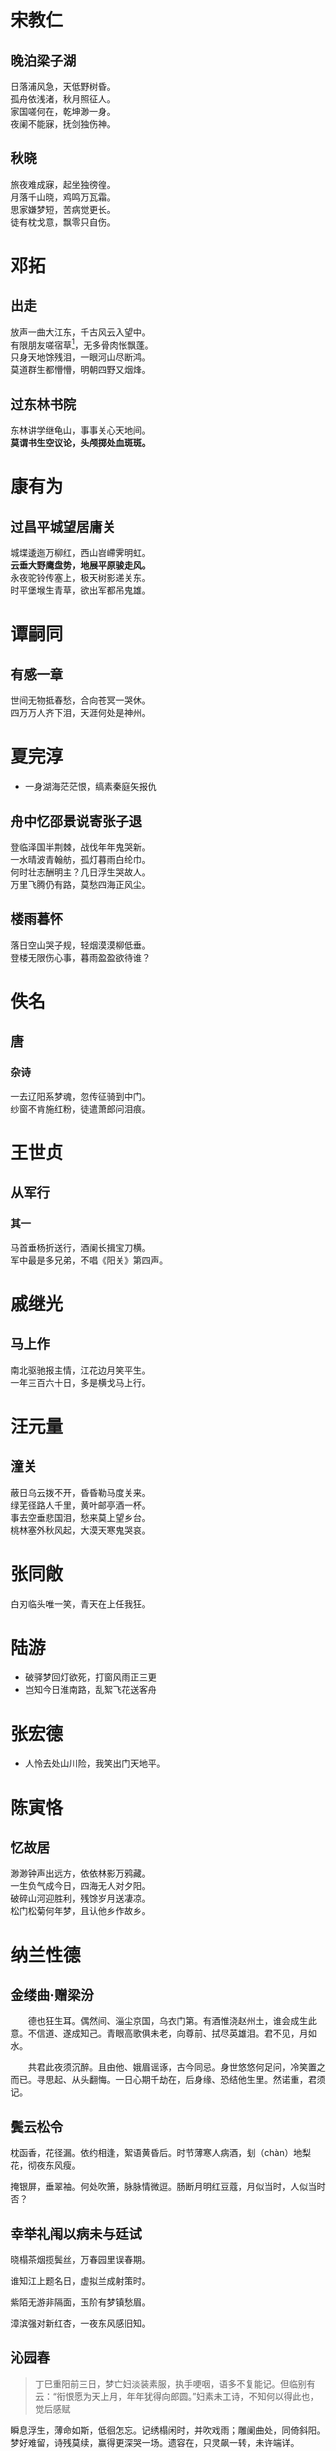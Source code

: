 # -*- mode: Org; org-download-image-dir: "../../images"; -*-
#+BEGIN_COMMENT
.. title: 诗词
.. slug: poems
#+END_COMMENT
* 宋教仁
** 晚泊梁子湖
#+BEGIN_VERSE
日落浦风急，天低野树昏。
孤舟依浅渚，秋月照征人。
家国嗟何在，乾坤渺一身。
夜阑不能寐，抚剑独伤神。
#+END_VERSE
** 秋晓
#+BEGIN_VERSE
旅夜难成寐，起坐独徬徨。
月落千山晓，鸡鸣万瓦霜。
思家嫌梦短，苦病觉更长。
徒有枕戈意，飘零只自伤。
#+END_VERSE
* 邓拓
** 出走
#+BEGIN_VERSE
放声一曲大江东，千古风云入望中。
有限朋友嗟宿草[fn:1]，无多骨肉怅飘蓬。
只身天地馀残泪，一眼河山尽断鸿。
莫道群生都懵懵，明朝四野又烟烽。 
#+END_VERSE
** 过东林书院
#+BEGIN_VERSE
东林讲学继龟山，事事关心天地间。
*莫谓书生空议论，头颅掷处血斑斑。*
#+END_VERSE
* 康有为
** 过昌平城望居庸关
#+BEGIN_VERSE
城堞逶迤万柳红，西山岧嵽霁明虹。
*云垂大野鹰盘势，地展平原骏走风。*
永夜驼铃传塞上，极天树影递关东。
时平堡堠生青草，欲出军都吊鬼雄。 
#+END_VERSE
* 谭嗣同
** 有感一章
#+BEGIN_VERSE
世间无物抵春愁，合向苍冥一哭休。
四万万人齐下泪，天涯何处是神州。
#+END_VERSE
* 夏完淳 
- 一身湖海茫茫恨，缟素秦庭矢报仇
** 舟中忆邵景说寄张子退
#+BEGIN_VERSE
登临泽国半荆棘，战伐年年鬼哭新。
一水晴波青翰舫，孤灯暮雨白纶巾。
何时壮志酬明主？几日浮生哭故人。
万里飞腾仍有路，莫愁四海正风尘。 
#+END_VERSE
** 楼雨暮怀
#+BEGIN_VERSE
落日空山哭子规，轻烟漠漠柳低垂。
登楼无限伤心事，暮雨盈盈欲待谁？
#+END_VERSE
* 佚名
** 唐
*** 杂诗
#+BEGIN_VERSE
一去辽阳系梦魂，忽传征骑到中门。
纱窗不肯施红粉，徒遣萧郎问泪痕。
#+END_VERSE
* 王世贞 
** 从军行
*** 其一
#+BEGIN_VERSE
马首垂杨折送行，酒阑长揖宝刀横。
军中最是多兄弟，不唱《阳关》第四声。
#+END_VERSE
* 戚继光 
** 马上作
#+BEGIN_VERSE
南北驱驰报主情，江花边月笑平生。
一年三百六十日，多是横戈马上行。
#+END_VERSE
* 汪元量 
** 潼关
#+BEGIN_VERSE
蔽日乌云拨不开，昏昏勒马度关来。
绿芜径路人千里，黄叶邮亭酒一杯。
事去空垂悲国泪，愁来莫上望乡台。
桃林塞外秋风起，大漠天寒鬼哭哀。
#+END_VERSE
* 张同敞
白刃临头唯一笑，青天在上任我狂。
* 陆游
- 破驿梦回灯欲死，打窗风雨正三更
- 岂知今日淮南路，乱絮飞花送客舟
* 张宏德
- 人怜去处山川险，我笑出门天地平。
* 陈寅恪

** 忆故居
#+BEGIN_VERSE
 渺渺钟声出远方，依依林影万鸦藏。
 一生负气成今日，四海无人对夕阳。
 破碎山河迎胜利，残馀岁月送凄凉。
 松门松菊何年梦，且认他乡作故乡。
#+END_VERSE
 

* 纳兰性德

** 金缕曲·赠梁汾
 　　德也狂生耳。偶然间、淄尘京国，乌衣门第。有酒惟浇赵州土，谁会成生此意。不信道、遂成知己。青眼高歌俱未老，向尊前、拭尽英雄泪。君不见，月如水。

 　　共君此夜须沉醉。且由他、娥眉谣诼，古今同忌。身世悠悠何足问，冷笑置之而已。寻思起、从头翻悔。一日心期千劫在，后身缘、恐结他生里。然诺重，君须记。

** 鬓云松令
 枕函香，花径漏。依约相逢，絮语黄昏后。时节薄寒人病酒，刬（chàn）地梨花，彻夜东风瘦。

 掩银屏，垂翠袖。何处吹箫，脉脉情微逗。肠断月明红豆蔻，月似当时，人似当时否？

 
** 幸举礼闱以病未与廷试
   晓榻茶烟揽鬓丝，万春园里误春期。

   谁知江上题名日，虚拟兰成射策时。

   紫陌无游非隔面，玉阶有梦镇愁眉。

   漳滨强对新红杏，一夜东风感旧知。

** 沁园春
   #+BEGIN_QUOTE
 丁巳重阳前三日，梦亡妇淡装素服，执手哽咽，语多不复能记。但临别有云：“衔恨愿为天上月，年年犹得向郎圆。”妇素未工诗，不知何以得此也，觉后感赋 
   #+END_QUOTE

 瞬息浮生，薄命如斯，低徊怎忘。记绣榻闲时，并吹戏雨；雕阑曲处，同倚斜阳。梦好难留，诗残莫续，赢得更深哭一场。遗容在，只灵飙一转，未许端详。

 重寻碧落茫茫。料短发、朝来定有霜。便人间天上，尘缘未断；春花秋叶，触绪还伤。欲结绸缪，翻惊摇落，减尽荀衣昨日香。真无奈，倩声声邻笛，谱出回肠。
* Footnotes

[fn:1] 经年野草，友死讳称
